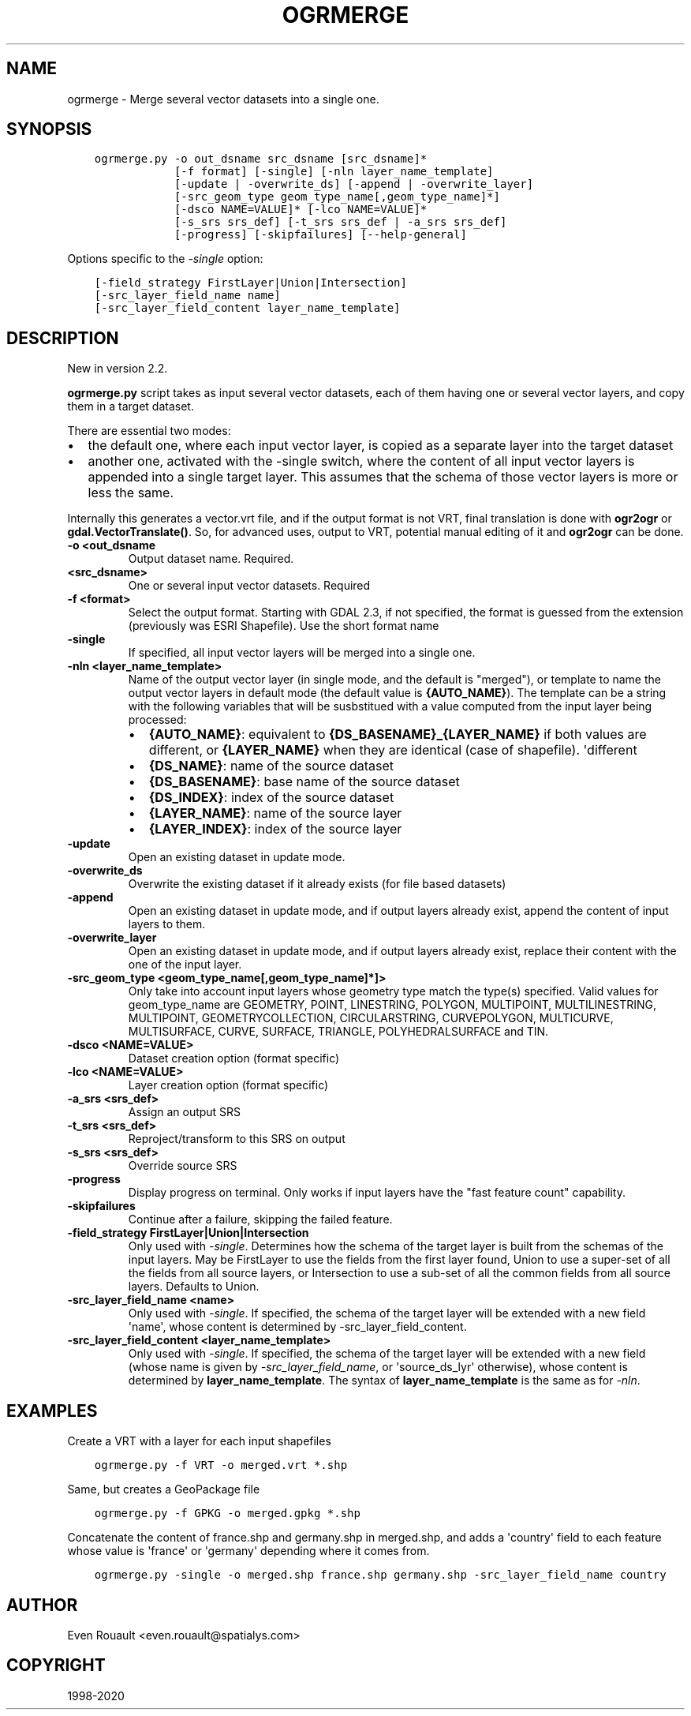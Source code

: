 .\" Man page generated from reStructuredText.
.
.TH "OGRMERGE" "1" "May 04, 2020" "" "GDAL"
.SH NAME
ogrmerge \-  Merge several vector datasets into a single one.
.
.nr rst2man-indent-level 0
.
.de1 rstReportMargin
\\$1 \\n[an-margin]
level \\n[rst2man-indent-level]
level margin: \\n[rst2man-indent\\n[rst2man-indent-level]]
-
\\n[rst2man-indent0]
\\n[rst2man-indent1]
\\n[rst2man-indent2]
..
.de1 INDENT
.\" .rstReportMargin pre:
. RS \\$1
. nr rst2man-indent\\n[rst2man-indent-level] \\n[an-margin]
. nr rst2man-indent-level +1
.\" .rstReportMargin post:
..
.de UNINDENT
. RE
.\" indent \\n[an-margin]
.\" old: \\n[rst2man-indent\\n[rst2man-indent-level]]
.nr rst2man-indent-level -1
.\" new: \\n[rst2man-indent\\n[rst2man-indent-level]]
.in \\n[rst2man-indent\\n[rst2man-indent-level]]u
..
.SH SYNOPSIS
.INDENT 0.0
.INDENT 3.5
.sp
.nf
.ft C
ogrmerge.py \-o out_dsname src_dsname [src_dsname]*
            [\-f format] [\-single] [\-nln layer_name_template]
            [\-update | \-overwrite_ds] [\-append | \-overwrite_layer]
            [\-src_geom_type geom_type_name[,geom_type_name]*]
            [\-dsco NAME=VALUE]* [\-lco NAME=VALUE]*
            [\-s_srs srs_def] [\-t_srs srs_def | \-a_srs srs_def]
            [\-progress] [\-skipfailures] [\-\-help\-general]
.ft P
.fi
.UNINDENT
.UNINDENT
.sp
Options specific to the \fI\%\-single\fP option:
.INDENT 0.0
.INDENT 3.5
.sp
.nf
.ft C
[\-field_strategy FirstLayer|Union|Intersection]
[\-src_layer_field_name name]
[\-src_layer_field_content layer_name_template]
.ft P
.fi
.UNINDENT
.UNINDENT
.SH DESCRIPTION
.sp
New in version 2.2.

.sp
\fBogrmerge.py\fP script takes as input several vector datasets,
each of them having one or several vector layers, and copy them in
a target dataset.
.sp
There are essential two modes:
.INDENT 0.0
.IP \(bu 2
the default one, where each input vector layer, is copied as a
separate layer into the target dataset
.IP \(bu 2
another one, activated with the \-single switch, where the content of
all input vector layers is appended into a single target layer. This
assumes that the schema of those vector layers is more or less the
same.
.UNINDENT
.sp
Internally this generates a vector.vrt file, and if the
output format is not VRT, final translation is done with \fBogr2ogr\fP
or \fBgdal.VectorTranslate()\fP\&. So, for advanced uses, output to VRT,
potential manual editing of it and \fBogr2ogr\fP can be done.
.INDENT 0.0
.TP
.B \-o <out_dsname
Output dataset name. Required.
.UNINDENT
.INDENT 0.0
.TP
.B <src_dsname>
One or several input vector datasets. Required
.UNINDENT
.INDENT 0.0
.TP
.B \-f <format>
Select the output format. Starting with GDAL 2.3, if not specified,
the format is guessed from the extension (previously was ESRI
Shapefile). Use the short format name
.UNINDENT
.INDENT 0.0
.TP
.B \-single
If specified, all input vector layers will be merged into a single one.
.UNINDENT
.INDENT 0.0
.TP
.B \-nln <layer_name_template>
Name of the output vector layer (in single mode, and the default is
"merged"), or template to name the output vector layers in default
mode (the default value is \fB{AUTO_NAME}\fP). The template can be a
string with the following variables that will be susbstitued with a
value computed from the input layer being processed:
.INDENT 7.0
.IP \(bu 2
\fB{AUTO_NAME}\fP: equivalent to \fB{DS_BASENAME}_{LAYER_NAME}\fP if both
values are different, or \fB{LAYER_NAME}\fP when they are identical
(case of shapefile). \(aqdifferent
.IP \(bu 2
\fB{DS_NAME}\fP: name of the source dataset
.IP \(bu 2
\fB{DS_BASENAME}\fP: base name of the source dataset
.IP \(bu 2
\fB{DS_INDEX}\fP: index of the source dataset
.IP \(bu 2
\fB{LAYER_NAME}\fP: name of the source layer
.IP \(bu 2
\fB{LAYER_INDEX}\fP: index of the source layer
.UNINDENT
.UNINDENT
.INDENT 0.0
.TP
.B \-update
Open an existing dataset in update mode.
.UNINDENT
.INDENT 0.0
.TP
.B \-overwrite_ds
Overwrite the existing dataset if it already exists (for file based
datasets)
.UNINDENT
.INDENT 0.0
.TP
.B \-append
Open an existing dataset in update mode, and if output layers
already exist, append the content of input layers to them.
.UNINDENT
.INDENT 0.0
.TP
.B \-overwrite_layer
Open an existing dataset in update mode, and if output layers
already exist, replace their content with the one of the input
layer.
.UNINDENT
.INDENT 0.0
.TP
.B \-src_geom_type <geom_type_name[,geom_type_name]*]>
Only take into account input layers whose geometry type match the
type(s) specified. Valid values for geom_type_name are GEOMETRY,
POINT, LINESTRING, POLYGON, MULTIPOINT, MULTILINESTRING, MULTIPOINT,
GEOMETRYCOLLECTION, CIRCULARSTRING, CURVEPOLYGON, MULTICURVE,
MULTISURFACE, CURVE, SURFACE, TRIANGLE, POLYHEDRALSURFACE and TIN.
.UNINDENT
.INDENT 0.0
.TP
.B \-dsco <NAME=VALUE>
Dataset creation option (format specific)
.UNINDENT
.INDENT 0.0
.TP
.B \-lco <NAME=VALUE>
Layer creation option (format specific)
.UNINDENT
.INDENT 0.0
.TP
.B \-a_srs <srs_def>
Assign an output SRS
.UNINDENT
.INDENT 0.0
.TP
.B \-t_srs <srs_def>
Reproject/transform to this SRS on output
.UNINDENT
.INDENT 0.0
.TP
.B \-s_srs <srs_def>
Override source SRS
.UNINDENT
.INDENT 0.0
.TP
.B \-progress
Display progress on terminal. Only works if input layers have the
"fast feature count" capability.
.UNINDENT
.INDENT 0.0
.TP
.B \-skipfailures
Continue after a failure, skipping the failed feature.
.UNINDENT
.INDENT 0.0
.TP
.B \-field_strategy FirstLayer|Union|Intersection
Only used with \fI\%\-single\fP\&. Determines how the schema of the target
layer is built from the schemas of the input layers. May be
FirstLayer to use the fields from the first layer found, Union to
use a super\-set of all the fields from all source layers, or
Intersection to use a sub\-set of all the common fields from all
source layers. Defaults to Union.
.UNINDENT
.INDENT 0.0
.TP
.B \-src_layer_field_name <name>
Only used with \fI\%\-single\fP\&. If specified, the schema of the target layer
will be extended with a new field \(aqname\(aq, whose content is
determined by \-src_layer_field_content.
.UNINDENT
.INDENT 0.0
.TP
.B \-src_layer_field_content <layer_name_template>
Only used with \fI\%\-single\fP\&. If specified, the schema of the target layer
will be extended with a new field (whose name is given by
\fI\%\-src_layer_field_name\fP, or \(aqsource_ds_lyr\(aq otherwise), whose
content is determined by \fBlayer_name_template\fP\&. The syntax of
\fBlayer_name_template\fP is the same as for \fI\%\-nln\fP\&.
.UNINDENT
.SH EXAMPLES
.sp
Create a VRT with a layer for each input shapefiles
.INDENT 0.0
.INDENT 3.5
.sp
.nf
.ft C
ogrmerge.py \-f VRT \-o merged.vrt *.shp
.ft P
.fi
.UNINDENT
.UNINDENT
.sp
Same, but creates a GeoPackage file
.INDENT 0.0
.INDENT 3.5
.sp
.nf
.ft C
ogrmerge.py \-f GPKG \-o merged.gpkg *.shp
.ft P
.fi
.UNINDENT
.UNINDENT
.sp
Concatenate the content of france.shp and germany.shp in merged.shp,
and adds a \(aqcountry\(aq field to each feature whose value is \(aqfrance\(aq or
\(aqgermany\(aq depending where it comes from.
.INDENT 0.0
.INDENT 3.5
.sp
.nf
.ft C
ogrmerge.py \-single \-o merged.shp france.shp germany.shp \-src_layer_field_name country
.ft P
.fi
.UNINDENT
.UNINDENT
.SH AUTHOR
Even Rouault <even.rouault@spatialys.com>
.SH COPYRIGHT
1998-2020
.\" Generated by docutils manpage writer.
.
